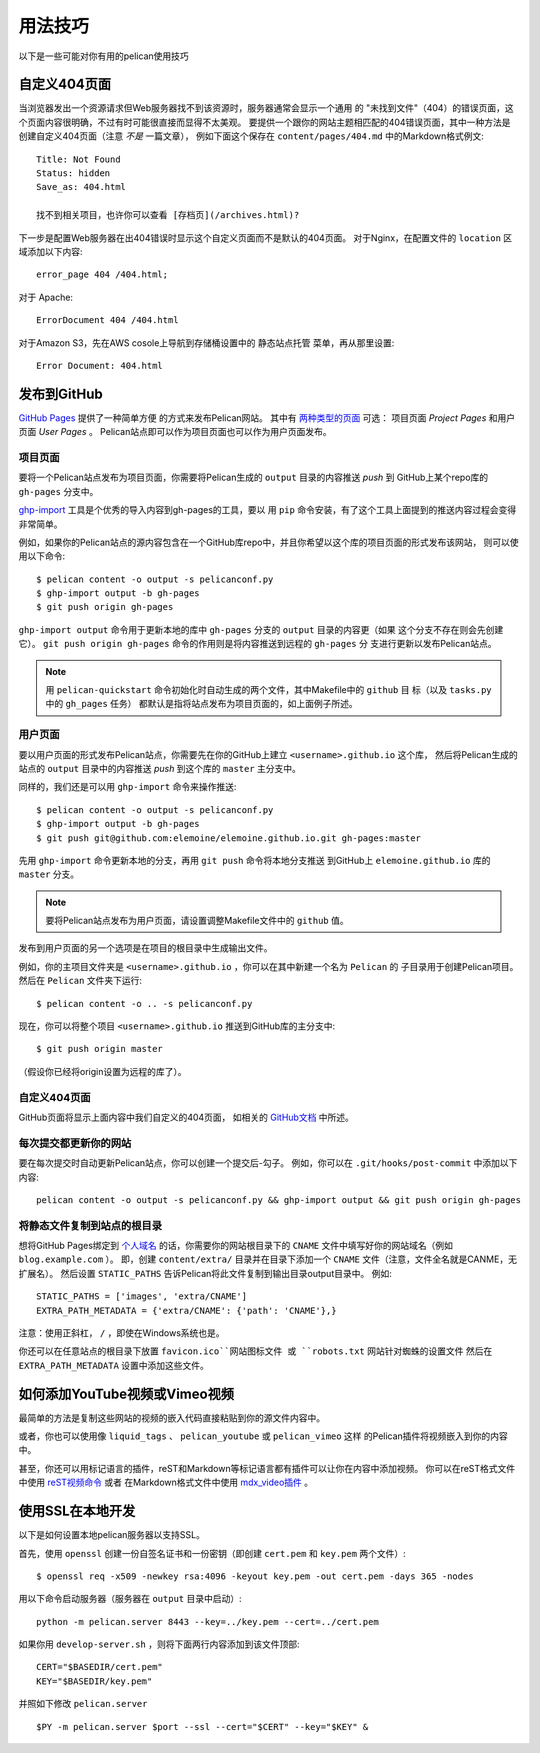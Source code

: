 用法技巧
########

以下是一些可能对你有用的pelican使用技巧

自定义404页面
================

当浏览器发出一个资源请求但Web服务器找不到该资源时，服务器通常会显示一个通用
的 "未找到文件"（404）的错误页面，这个页面内容很明确，不过有时可能很直接而显得不太美观。 
要提供一个跟你的网站主题相匹配的404错误页面，其中一种方法是创建自定义404页面（注意 *不是* 一篇文章），
例如下面这个保存在 ``content/pages/404.md`` 中的Markdown格式例文::

    Title: Not Found
    Status: hidden
    Save_as: 404.html

    找不到相关项目，也许你可以查看 [存档页](/archives.html)?

下一步是配置Web服务器在出404错误时显示这个自定义页面而不是默认的404页面。 
对于Nginx，在配置文件的 ``location`` 区域添加以下内容::

    error_page 404 /404.html;

对于 Apache::

    ErrorDocument 404 /404.html

对于Amazon S3，先在AWS cosole上导航到存储桶设置中的 ``静态站点托管`` 菜单，再从那里设置::

    Error Document: 404.html

发布到GitHub
====================

`GitHub Pages <https://help.github.com/categories/20/articles>`_ 提供了一种简单方便
的方式来发布Pelican网站。 其中有 `两种类型的页面 
<https://help.github.com/articles/user-organization-and-project-pages>`_ 可选：
项目页面 *Project Pages* 和用户页面 *User Pages* 。 Pelican站点即可以作为项目页面也可以作为用户页面发布。

项目页面
-------------

要将一个Pelican站点发布为项目页面，你需要将Pelican生成的 ``output`` 目录的内容推送 *push* 到
GitHub上某个repo库的 ``gh-pages`` 分支中。

`ghp-import <https://github.com/davisp/ghp-import>`_ 工具是个优秀的导入内容到gh-pages的工具，要以
用 ``pip`` 命令安装，有了这个工具上面提到的推送内容过程会变得非常简单。

例如，如果你的Pelican站点的源内容包含在一个GitHub库repo中，并且你希望以这个库的项目页面的形式发布该网站，
则可以使用以下命令::

    $ pelican content -o output -s pelicanconf.py
    $ ghp-import output -b gh-pages
    $ git push origin gh-pages

``ghp-import output`` 命令用于更新本地的库中 ``gh-pages`` 分支的 ``output`` 目录的内容更（如果
这个分支不存在则会先创建它）。 ``git push origin gh-pages`` 命令的作用则是将内容推送到远程的 ``gh-pages`` 分
支进行更新以发布Pelican站点。

.. note::

    用 ``pelican-quickstart`` 命令初始化时自动生成的两个文件，其中Makefile中的 ``github`` 目
    标（以及 ``tasks.py`` 中的  ``gh_pages`` 任务） 都默认是指将站点发布为项目页面的，如上面例子所述。

用户页面
----------

要以用户页面的形式发布Pelican站点，你需要先在你的GitHub上建立 ``<username>.github.io`` 这个库，
然后将Pelican生成的站点的 ``output`` 目录中的内容推送 *push* 到这个库的 ``master`` 主分支中。

同样的，我们还是可以用 ``ghp-import`` 命令来操作推送::

    $ pelican content -o output -s pelicanconf.py
    $ ghp-import output -b gh-pages
    $ git push git@github.com:elemoine/elemoine.github.io.git gh-pages:master

先用 ``ghp-import`` 命令更新本地的分支，再用 ``git push`` 命令将本地分支推送
到GitHub上 ``elemoine.github.io`` 库的 ``master`` 分支。

.. note::

    要将Pelican站点发布为用户页面，请设置调整Makefile文件中的 ``github`` 值。
    
发布到用户页面的另一个选项是在项目的根目录中生成输出文件。

例如，你的主项目文件夹是 ``<username>.github.io`` ，你可以在其中新建一个名为 ``Pelican`` 的
子目录用于创建Pelican项目。 然后在 ``Pelican`` 文件夹下运行::
    
    $ pelican content -o .. -s pelicanconf.py

现在，你可以将整个项目 ``<username>.github.io`` 推送到GitHub库的主分支中::
    
    $ git push origin master
    
（假设你已经将origin设置为远程的库了）。

自定义404页面
----------------

GitHub页面将显示上面内容中我们自定义的404页面，
如相关的 `GitHub文档 <https://help.github.com/articles/custom-404-pages/>`_ 中所述。

每次提交都更新你的网站
-------------------------------

要在每次提交时自动更新Pelican站点，你可以创建一个提交后-勾子。 
例如，你可以在 ``.git/hooks/post-commit`` 中添加以下内容::

    pelican content -o output -s pelicanconf.py && ghp-import output && git push origin gh-pages

将静态文件复制到站点的根目录
------------------------------------------

想将GitHub Pages绑定到 `个人域名 <https://help.github.com/articles/setting-up-a-custom-domain-with-pages>`_ 
的话，你需要你的网站根目录下的 ``CNAME`` 文件中填写好你的网站域名（例如 ``blog.example.com`` ）。
即，创建 ``content/extra/`` 目录并在目录下添加一个 ``CNAME`` 文件（注意，文件全名就是CANME，无扩展名）。
然后设置 ``STATIC_PATHS`` 告诉Pelican将此文件复制到输出目录output目录中。 例如::

    STATIC_PATHS = ['images', 'extra/CNAME']
    EXTRA_PATH_METADATA = {'extra/CNAME': {'path': 'CNAME'},}

注意：使用正斜杠， ``/`` ，即使在Windows系统也是。

你还可以在任意站点的根目录下放置 ``favicon.ico``网站图标文件 或 ``robots.txt`` 网站针对蜘蛛的设置文件
然后在 ``EXTRA_PATH_METADATA`` 设置中添加这些文件。

如何添加YouTube视频或Vimeo视频
==================================

最简单的方法是复制这些网站的视频的嵌入代码直接粘贴到你的源文件内容中。

或者，你也可以使用像 ``liquid_tags`` 、 ``pelican_youtube`` 或 ``pelican_vimeo`` 这样
的Pelican插件将视频嵌入到你的内容中。

甚至，你还可以用标记语言的插件，reST和Markdown等标记语言都有插件可以让你在内容中添加视频。
你可以在reST格式文件中使用 `reST视频命令 <https://gist.github.com/dbrgn/2922648>`_ 或者
在Markdown格式文件中使用 `mdx_video插件 <https://github.com/italomaia/mdx-video>`_ 。


使用SSL在本地开发
==================================

以下是如何设置本地pelican服务器以支持SSL。

首先，使用 ``openssl`` 创建一份自签名证书和一份密钥（即创建 ``cert.pem`` 和 ``key.pem`` 两个文件）::

    $ openssl req -x509 -newkey rsa:4096 -keyout key.pem -out cert.pem -days 365 -nodes

用以下命令启动服务器（服务器在 ``output`` 目录中启动）::

    python -m pelican.server 8443 --key=../key.pem --cert=../cert.pem

如果你用 ``develop-server.sh`` ，则将下面两行内容添加到该文件顶部::

    CERT="$BASEDIR/cert.pem"
    KEY="$BASEDIR/key.pem"

并照如下修改 ``pelican.server`` ::

    $PY -m pelican.server $port --ssl --cert="$CERT" --key="$KEY" &